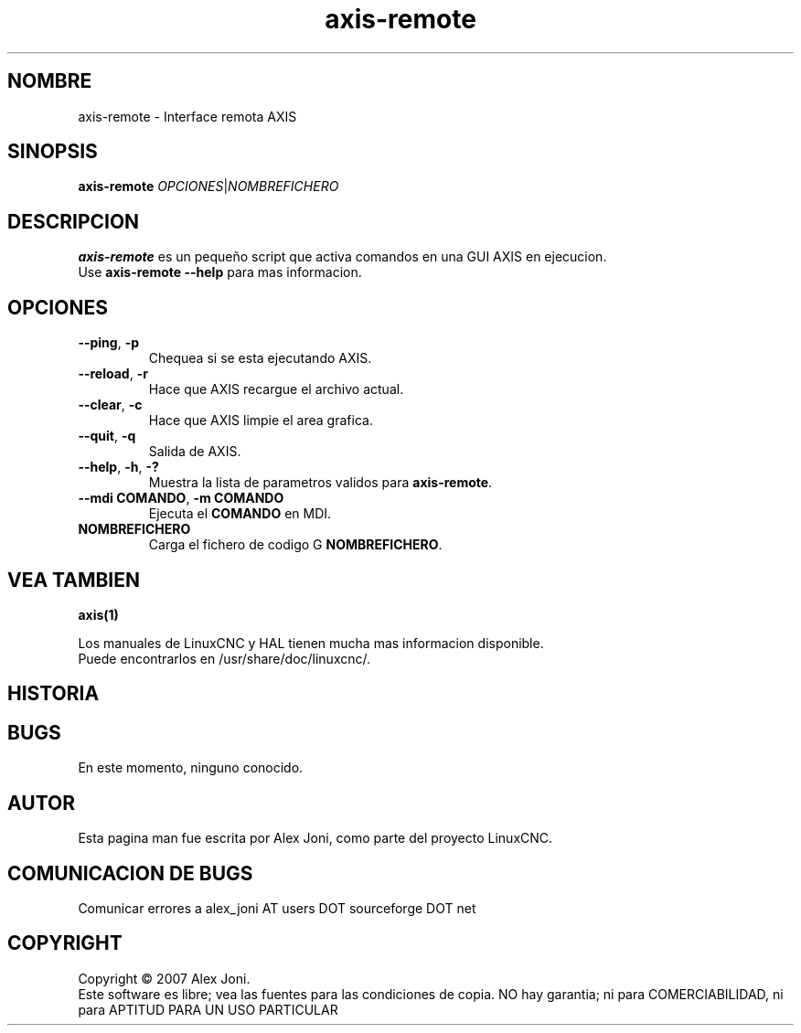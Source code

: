 .\" Copyright (c) 2007 Alex Joni
.\"                (alex_joni AT users DOT sourceforge DOT net)
.\" Spanish translation by: J.M. Garcia (2018)
.\"
.\" This is free documentation; you can redistribute it and/or
.\" modify it under the terms of the GNU General Public License as
.\" published by the Free Software Foundation; either version 2 of
.\" the License, or (at your option) any later version.
.\"
.\" The GNU General Public License's references to "object code"
.\" and "executables" are to be interpreted as the output of any
.\" document formatting or typesetting system, including
.\" intermediate and printed output.
.\"
.\" This manual is distributed in the hope that it will be useful,
.\" but WITHOUT ANY WARRANTY; without even the implied warranty of
.\" MERCHANTABILITY or FITNESS FOR A PARTICULAR PURPOSE.  See the
.\" GNU General Public License for more details.
.\"
.\" You should have received a copy of the GNU General Public
.\" License along with this manual; if not, write to the Free
.\" Software Foundation, Inc., 51 Franklin Street, Fifth Floor, Boston, MA 02110-1301,
.\" USA.
.\"
.\"
.\"
.TH axis-remote "1"  "2007-04-01" "Documentacion de LinuxCNC" "The Enhanced Machine Controller"
.SH NOMBRE
axis\-remote \- Interface remota AXIS
.SH SINOPSIS
.B axis\-remote \fIOPCIONES\fR|\fINOMBREFICHERO\fR
.SH DESCRIPCION
\fBaxis\-remote\fR es un peque\[~n]o script que activa comandos en una GUI AXIS en ejecucion.
.TP
Use \fBaxis\-remote \-\-help\fR para mas informacion.
.SH OPCIONES
.TP
\fB\-\-ping\fR, \fB\-p\fR
Chequea si se esta ejecutando AXIS.
.TP
\fB\-\-reload\fR, \fB\-r\fR
Hace que AXIS recargue el archivo actual.
.TP
\fB\-\-clear\fR, \fB\-c\fR
Hace que AXIS limpie el area grafica.
.TP
\fB\-\-quit\fR, \fB\-q\fR
Salida de AXIS.
.TP
\fB\-\-help\fR, \fB\-h\fR, \fB\-?\fR
Muestra la lista de parametros validos para \fBaxis\-remote\fR.
.TP
\fB\-\-mdi COMANDO\fR, \fB\-m COMANDO\fR
Ejecuta el \fBCOMANDO\fR en MDI.
.TP
\fBNOMBREFICHERO\fR
Carga el fichero de codigo G \fBNOMBREFICHERO\fR.
.SH "VEA TAMBIEN"
\fBaxis(1)\fR

Los manuales de LinuxCNC y HAL tienen mucha mas informacion disponible.
.TP
Puede encontrarlos en /usr/share/doc/linuxcnc/.

.SH HISTORIA

.SH BUGS
En este momento, ninguno conocido. 
.PP
.SH AUTOR
Esta pagina man fue escrita por Alex Joni, como parte del proyecto LinuxCNC.
.SH COMUNICACION DE BUGS
Comunicar errores a alex_joni AT users DOT sourceforge DOT net
.SH COPYRIGHT
Copyright \(co 2007 Alex Joni.
.br
Este software es libre; vea las fuentes para las condiciones de copia. NO hay garantia;
ni para COMERCIABILIDAD, ni para APTITUD PARA UN USO PARTICULAR

